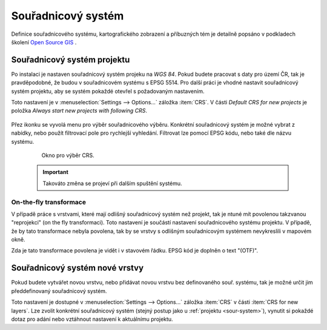 .. |set_crs| image:: ../images/icon/mActionSetProjection.png
   :width: 1.5em

Souřadnicový systém
-------------------
Definice  souřadnicového systému, kartografického zobrazení a příbuzných tém je detailně popsáno v podkladech školení `Open Source GIS <http://training.gismentors.eu/open-source-gis/soursystemy/index.html>`_ .

.. _sour-system:

Souřadnicový systém projektu
============================
Po instalaci je nastaven souřadnicový systém projeku na *WGS 84*.
Pokud budete pracovat s daty pro území ČR, tak je pravděpodobné, že budou v souřadnicovém systému s EPSG 5514. 
Pro další práci je vhodné nastavit souřadnicový systém projektu, aby se systém pokaždé otevřel s požadovaným nastavením.

Toto nastavení je v :menuselection:`Settings --> Options...` záložka :item:`CRS`. V části *Default CRS for new projects* je položka *Always start new projects with following CRS*.

    .. figure:: images/set_crs.png
       :class: large
       :scale-latex: 80
 
       Menu pro nastavení CRS projektu.

Přez ikonku |set_crs| se vyvolá menu pro výběr souřadnicového výběru. Konkrétní souřadnicový systém je možné vybrat z nabídky, nebo použít filtrovací pole pro rychlejší vyhledání. Filtrovat lze pomocí EPSG kódu, nebo také dle názvu systému.

    .. figure:: images/choose_crs.png
 
       Okno pro výběr CRS.

    .. important:: Takováto změna se projeví při dalším spuštění systému.
    
On-the-fly transformace
^^^^^^^^^^^^^^^^^^^^^^^
V případě práce s vrstvami, které mají odlišný souřadnicový systém než projekt, tak je ntuné mít povolenou takzvanou "reprojekci" (on the fly transformaci). Toto nastavení je součástí nastavení souřadnicového systému projektu. 
V případě, že by tato transformace nebyla povolena, tak by se vrstvy s odlišným souřadnicovým systémem nevykreslili v mapovém okně.

Zda je tato transformace povolena je vidět i v stavovém řádku. EPSG kód je doplněn o text "(OTF)".
    
.. _sour-system-vrstvy:

Souřadnicový systém nové vrstvy
===============================
Pokud budete vytvářet novou vrstvu, nebo přidávat novou vrstvu bez definovaného souř. systému, tak je možné určit jim předdefinovaný souřadnicový systém.

Toto nastavení je dostupné v :menuselection:`Settings --> Options...` záložka :item:`CRS` v části :item:`CRS for new layers`.
Lze zvolit konkrétní souřadnicový systém (stejný postup jako u :ref:`projektu <sour-system>`), vynutit si pokaždé dotaz pro adání nebo vztáhnout nastavení k aktuálnímu projektu.
